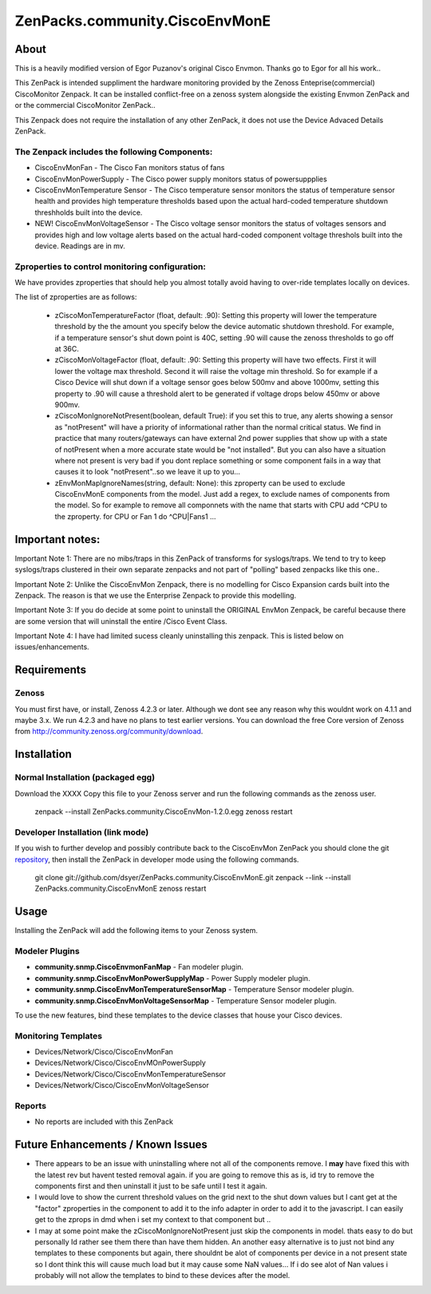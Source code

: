 ===============================
ZenPacks.community.CiscoEnvMonE
===============================

About
=====

This is a heavily modified version of Egor Puzanov's original Cisco Envmon. 
Thanks go to Egor for all his work..

This ZenPack is intended suppliment the hardware monitoring provided by the Zenoss 
Enteprise(commercial) CiscoMonitor Zenpack.  It can be installed conflict-free
on a zenoss system alongside the existing Envmon ZenPack and or the commercial
CiscoMonitor ZenPack..

This Zenpack does not require the installation of any other ZenPack, it does not use the
Device Advaced Details ZenPack.

The Zenpack includes the following Components:
----------------------------------------------
* CiscoEnvMonFan - The Cisco Fan monitors status of fans
* CiscoEnvMonPowerSupply - The Cisco power supply monitors status of powersuppplies
* CiscoEnvMonTemperature Sensor - The Cisco temperature sensor monitors the status of temperature
  sensor health and provides high temperature thresholds based upon the actual hard-coded temperature
  shutdown threshholds built into the device.
* NEW! CiscoEnvMonVoltageSensor - The Cisco voltage sensor monitors the status of voltages sensors
  and provides high and low voltage alerts based on the actual hard-coded component voltage threshols built
  into the device.  Readings are in mv.

Zproperties to control monitoring configuration:
-----------------------------------------------
We have provides zproperties that should help you almost totally avoid having to over-ride templates locally on devices.

The list of zproperties are as follows:

  * zCiscoMonTemperatureFactor (float, default: .90):   Setting this property will lower the temperature threshold by the 
    the amount you specify below the device automatic shutdown threshold. For example, if a temperature sensor's shut down point
    is 40C, setting .90 will cause the zenoss thresholds to go off at 36C.
  * zCiscoMonVoltageFactor (float, default: .90: Setting this property will have two effects.  First it will lower the voltage
    max threshold.  Second it will raise the voltage min threshold.  So for example if a Cisco Device will shut down 
    if a voltage sensor goes below 500mv and above 1000mv, setting this property to .90 will cause a threshold alert to 
    be generated if voltage drops below 450mv or above 900mv.
  * zCiscoMonIgnoreNotPresent(boolean, default True): if you set this to true, any alerts showing a sensor as "notPresent" will
    have a priority of informational rather than the normal critical status.  We find in practice that
    many routers/gateways can have external 2nd power supplies that show up with a state of  notPresent when a more
    accurate state would be "not installed".  
    But you can also have a situation where not present is very bad if you dont replace something or some
    component fails in a way that causes it to look "notPresent"..so we leave it up to you...
  * zEnvMonMapIgnoreNames(string, default: None):  this zproperty can be used to exclude CiscoEnvMonE components from the model.  Just    add a regex, to exclude names of components from the model.  So for example to remove all componnets with the name
    that starts with CPU add ^CPU to the zproperty.  for CPU or Fan 1 do ^CPU|Fan\s1 ...
 
Important notes:
================

Important Note 1:  There are no mibs/traps in this ZenPack of transforms for syslogs/traps.  We tend to try to keep syslogs/traps clustered in their own separate zenpacks and not part of "polling" based zenpacks like this one..


Important Note 2:  Unlike the CiscoEnvMon Zenpack, there is no modelling for Cisco Expansion cards built into the Zenpack.  The reason is that we use the Enterprise Zenpack to provide this modelling.

Important Note 3:  If you do decide at some point to uninstall the ORIGINAL EnvMon Zenpack, be careful because there are some version that will uninstall the entire /Cisco Event Class.

Important Note 4:  I have had limited sucess cleanly uninstalling this zenpack.  This is listed below on issues/enhancements.

Requirements
============

Zenoss
------

You must first have, or install, Zenoss 4.2.3 or later. Although we dont see any reason why
this wouldnt work on 4.1.1 and maybe 3.x. We run 4.2.3 and have no plans to test earlier
versions. You can download the free Core version of Zenoss from http://community.zenoss.org/community/download.


Installation
============

Normal Installation (packaged egg)
----------------------------------

Download the XXXX
Copy this file to your Zenoss server and run the following commands as the zenoss
user.

        zenpack --install ZenPacks.community.CiscoEnvMon-1.2.0.egg
        zenoss restart

Developer Installation (link mode)
----------------------------------

If you wish to further develop and possibly contribute back to the CiscoEnvMon
ZenPack you should clone the git `repository <https://github.com/dsyer/ZenPacks.community.CiscoEnvMonE>`_,
then install the ZenPack in developer mode using the following commands.


        git clone git://github.com/dsyer/ZenPacks.community.CiscoEnvMonE.git
        zenpack --link --install ZenPacks.community.CiscoEnvMonE
        zenoss restart


Usage
=====

Installing the ZenPack will add the following items to your Zenoss system.

Modeler Plugins
---------------

- **community.snmp.CiscoEnvmonFanMap** - Fan modeler plugin.
- **community.snmp.CiscoEnvMonPowerSupplyMap** - Power Supply modeler plugin.
- **community.snmp.CiscoEnvMonTemperatureSensorMap** - Temperature Sensor modeler
  plugin.
- **community.snmp.CiscoEnvMonVoltageSensorMap** - Temperature Sensor modeler
  plugin.


To use the new features, bind these templates to the device classes that house your Cisco 
devices.

Monitoring Templates
--------------------

- Devices/Network/Cisco/CiscoEnvMonFan
- Devices/Network/Cisco/CiscoEnvMOnPowerSupply
- Devices/Network/Cisco/CiscoEnvMonTemperatureSensor
- Devices/Network/Cisco/CiscoEnvMonVoltageSensor

Reports
-------

- No reports are included with this ZenPack


Future Enhancements / Known Issues
==================================
- There appears to be an issue with uninstalling where not all of the components remove.  I **may** have fixed
  this with the latest rev but havent tested removal again.  if you are going to remove this as is, id try to 
  remove the components first and then uninstall it just to be safe until I test it again.
- I would love to show the current threshold values on the grid next to the shut down values but I cant
  get at the "factor" zproperties in the component to add it to the info adapter in order to add it to the
  javascript.  I can easily get to the zprops in dmd when i set my context to that component but ..
- I may at some point make the zCiscoMonIgnoreNotPresent just skip the components in model.  thats easy to do but
  personally Id rather see them there than have them hidden.  An another easy alternative is to just not bind
  any templates to these components but again, there shouldnt be alot of components per device in a not present
  state so I dont think this will cause much load but it may cause some NaN values... If i do see alot of Nan 
  values i probably will not allow the templates to bind to these devices after the model.
